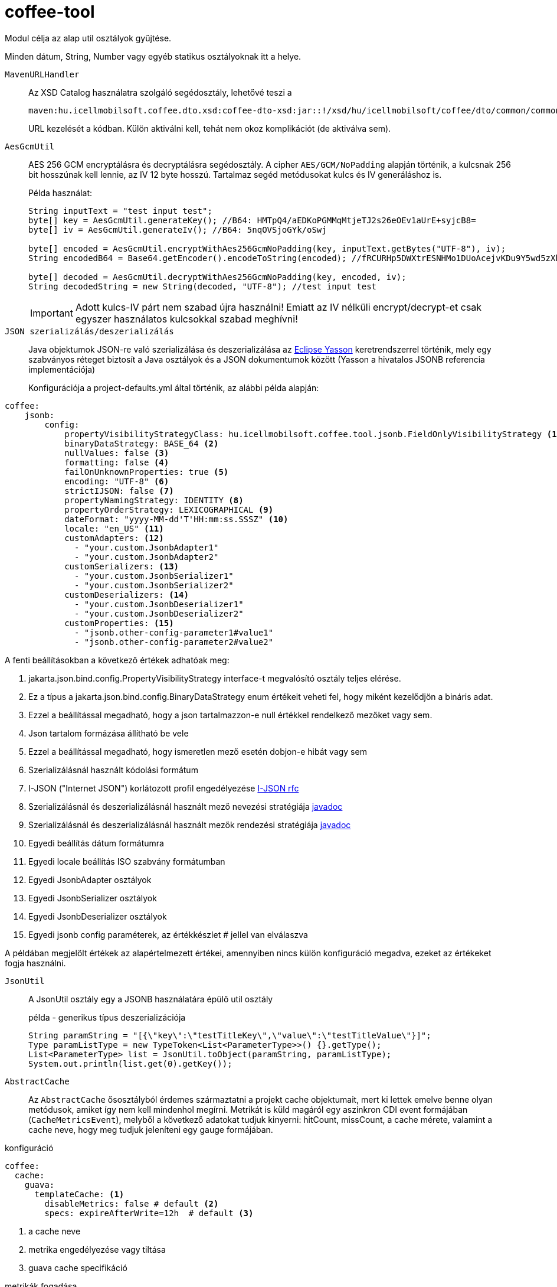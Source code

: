 [#common_core_coffee-tool]
= coffee-tool

Modul célja az alap util osztályok gyűjtése.

Minden dátum, String, Number vagy egyéb statikus osztályoknak itt a helye.

`MavenURLHandler`::
Az XSD Catalog használatra szolgáló segédosztály, lehetővé teszi a
+
 maven:hu.icellmobilsoft.coffee.dto.xsd:coffee-dto-xsd:jar::!/xsd/hu/icellmobilsoft/coffee/dto/common/common.xsd
+
URL kezelését a kódban.
Külön aktiválni kell, tehát nem okoz komplikációt (de aktiválva sem).

`AesGcmUtil`::
AES 256 GCM encryptálásra és decryptálásra segédosztály. A cipher `AES/GCM/NoPadding` alapján történik, a kulcsnak 256 bit hosszúnak kell lennie, az IV 12 byte hosszú. Tartalmaz segéd metódusokat kulcs és IV generáláshoz is.
+
Példa használat:
+
[source, java]
----
String inputText = "test input test";
byte[] key = AesGcmUtil.generateKey(); //B64: HMTpQ4/aEDKoPGMMqMtjeTJ2s26eOEv1aUrE+syjcB8=
byte[] iv = AesGcmUtil.generateIv(); //B64: 5nqOVSjoGYk/oSwj

byte[] encoded = AesGcmUtil.encryptWithAes256GcmNoPadding(key, inputText.getBytes("UTF-8"), iv);
String encodedB64 = Base64.getEncoder().encodeToString(encoded); //fRCURHp5DWXtrESNHMo1DUoAcejvKDu9Y5wd5zXblg==

byte[] decoded = AesGcmUtil.decryptWithAes256GcmNoPadding(key, encoded, iv);
String decodedString = new String(decoded, "UTF-8"); //test input test
----
+
IMPORTANT: Adott kulcs-IV párt nem szabad újra használni! Emiatt az IV nélküli encrypt/decrypt-et csak egyszer használatos kulcsokkal szabad meghívni!

`JSON szerializálás/deszerializálás`::

Java objektumok JSON-re való szerializálása és deszerializálása az https://projects.eclipse.org/projects/ee4j.yasson[Eclipse Yasson] keretrendszerrel történik, mely egy szabványos réteget biztosít a Java osztályok és a JSON dokumentumok között (Yasson a hivatalos JSONB referencia implementációja)
+
Konfigurációja a project-defaults.yml által történik, az alábbi példa alapján:

[source, yml]
----
coffee:
    jsonb:
        config:
            propertyVisibilityStrategyClass: hu.icellmobilsoft.coffee.tool.jsonb.FieldOnlyVisibilityStrategy <1>
            binaryDataStrategy: BASE_64 <2>
            nullValues: false <3>
            formatting: false <4>
            failOnUnknownProperties: true <5>
            encoding: "UTF-8" <6>
            strictIJSON: false <7>
            propertyNamingStrategy: IDENTITY <8>
            propertyOrderStrategy: LEXICOGRAPHICAL <9>
            dateFormat: "yyyy-MM-dd'T'HH:mm:ss.SSSZ" <10>
            locale: "en_US" <11>
            customAdapters: <12>
              - "your.custom.JsonbAdapter1"
              - "your.custom.JsonbAdapter2"
            customSerializers: <13>
              - "your.custom.JsonbSerializer1"
              - "your.custom.JsonbSerializer2"
            customDeserializers: <14>
              - "your.custom.JsonbDeserializer1"
              - "your.custom.JsonbDeserializer2"
            customProperties: <15>
              - "jsonb.other-config-parameter1#value1"
              - "jsonb.other-config-parameter2#value2"
----

A fenti beállításokban a következő értékek adhatóak meg:

<1> jakarta.json.bind.config.PropertyVisibilityStrategy interface-t megvalósító osztály teljes elérése.
<2> Ez a típus a jakarta.json.bind.config.BinaryDataStrategy enum értékeit veheti fel, hogy miként kezelődjön a bináris adat.
<3> Ezzel a beállítással megadható, hogy a json tartalmazzon-e null értékkel rendelkező mezőket vagy sem.
<4> Json tartalom formázása állítható be vele
<5> Ezzel a beállítással megadható, hogy ismeretlen mező esetén dobjon-e hibát vagy sem
<6> Szerializálásnál használt kódolási formátum
<7> I-JSON ("Internet JSON") korlátozott profil engedélyezése  https://datatracker.ietf.org/doc/html/rfc7493[I-JSON rfc]
<8> Szerializálásnál és deszerializálásnál használt mező nevezési stratégiája https://jakarta.ee/specifications/jsonb/1.0/apidocs/javax/json/bind/config/propertynamingstrategy[javadoc]
<9> Szerializálásnál és deszerializálásnál használt mezők rendezési stratégiája https://jakarta.ee/specifications/jsonb/1.0/apidocs/javax/json/bind/config/propertyorderstrategy[javadoc]
<10> Egyedi beállítás dátum formátumra
<11> Egyedi locale beállítás ISO szabvány formátumban
<12> Egyedi JsonbAdapter osztályok
<13> Egyedi JsonbSerializer osztályok
<14> Egyedi JsonbDeserializer osztályok
<15> Egyedi jsonb config paraméterek, az értékkészlet # jellel van elválaszva

A példában megjelölt értékek az alapértelmezett értékei, amennyiben nincs külön konfiguráció megadva, ezeket az értékeket fogja használni.

`JsonUtil`::
A JsonUtil osztály egy a JSONB használatára épülő util osztály
+
[source, java]
.példa - generikus típus deszerializációja
----
String paramString = "[{\"key\":\"testTitleKey\",\"value\":\"testTitleValue\"}]";
Type paramListType = new TypeToken<List<ParameterType>>() {}.getType();
List<ParameterType> list = JsonUtil.toObject(paramString, paramListType);
System.out.println(list.get(0).getKey());
----

`AbstractCache`::

Az `AbstractCache` ősosztályból érdemes származtatni a projekt cache objektumait, mert ki lettek emelve benne olyan metódusok, amiket így nem kell mindenhol megírni. Metrikát is küld magáról egy aszinkron CDI event formájában (`CacheMetricsEvent`), melyből a következő adatokat tudjuk kinyerni:
hitCount, missCount, a cache mérete, valamint a cache neve, hogy meg tudjuk jeleníteni egy gauge formájában.
[source, yaml]
.konfiguráció
----
coffee:
  cache:
    guava:
      templateCache: <1>
        disableMetrics: false # default <2>
        specs: expireAfterWrite=12h  # default <3> 
----
<1> a cache neve
<2> metrika engedélyezése vagy tiltása
<3> guava cache specifikáció

[source, java]
.metrikák fogadása
----
private final Map<MetricID, Long> metricValueMap = new ConcurrentHashMap<>();

public void onEventCacheMetrics(@ObservesAsync CacheMetricsEvent message) {
      Tag cacheNameTag = new Tag(NAME_TAG, message.getCacheName());

      updateGauge(message.getMetadataHitCountName(), message.getHitCount(), cacheNameTag);
      updateGauge(message.getMetadataMissCountName, message.getMissCount(), cacheNameTag);
      updateGauge(message.getMetadataSizeName, message.getSize(), cacheNameTag);
}

private void updateGauge(Metadata metadata, long value, Tag... tags) {
        MetricID metricID = new MetricID(metadata.getName(), tags);
        metricValueMap.put(metricID, value);
        metricRegistry.gauge(metadata, metricID, metricValueMap::get, tags);
}

----

